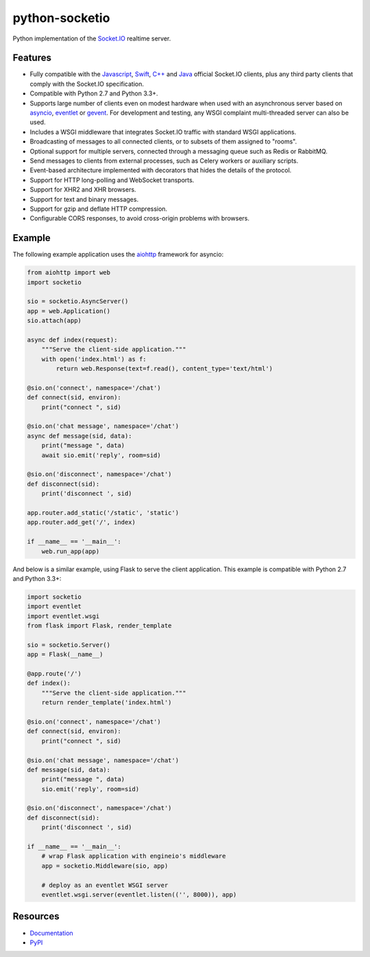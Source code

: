 python-socketio
===============

.. image:: https://travis-ci.org/miguelgrinberg/python-socketio.svg?branch=master
    :target: https://travis-ci.org/miguelgrinberg/python-socketio

Python implementation of the `Socket.IO <https://github.com/Automattic/socket.io>`_
realtime server.

Features
--------

- Fully compatible with the 
  `Javascript <https://github.com/Automattic/socket.io-client>`_,
  `Swift <https://github.com/socketio/socket.io-client-swift>`_,
  `C++ <https://github.com/socketio/socket.io-client-cpp>`_ and
  `Java <https://github.com/socketio/socket.io-client-java>`_ official
  Socket.IO clients, plus any third party clients that comply with the
  Socket.IO specification.
- Compatible with Python 2.7 and Python 3.3+.
- Supports large number of clients even on modest hardware when used with an
  asynchronous server based on `asyncio <https://docs.python.org/3/library/asyncio.html>`_,
  `eventlet <http://eventlet.net/>`_ or `gevent <http://gevent.org/>`_. For
  development and testing, any WSGI complaint multi-threaded server can also be
  used.
- Includes a WSGI middleware that integrates Socket.IO traffic with standard
  WSGI applications.
- Broadcasting of messages to all connected clients, or to subsets of them
  assigned to "rooms".
- Optional support for multiple servers, connected through a messaging queue
  such as Redis or RabbitMQ.
- Send messages to clients from external processes, such as Celery workers or
  auxiliary scripts.
- Event-based architecture implemented with decorators that hides the details
  of the protocol.
- Support for HTTP long-polling and WebSocket transports.
- Support for XHR2 and XHR browsers.
- Support for text and binary messages.
- Support for gzip and deflate HTTP compression.
- Configurable CORS responses, to avoid cross-origin problems with browsers.

Example
-------

The following example application uses the `aiohttp <http://aiohttp.readthedocs.io/>`_
framework for asyncio:

.. code:: python

    from aiohttp import web
    import socketio

    sio = socketio.AsyncServer()
    app = web.Application()
    sio.attach(app)

    async def index(request):
        """Serve the client-side application."""
        with open('index.html') as f:
            return web.Response(text=f.read(), content_type='text/html')

    @sio.on('connect', namespace='/chat')
    def connect(sid, environ):
        print("connect ", sid)

    @sio.on('chat message', namespace='/chat')
    async def message(sid, data):
        print("message ", data)
        await sio.emit('reply', room=sid)

    @sio.on('disconnect', namespace='/chat')
    def disconnect(sid):
        print('disconnect ', sid)

    app.router.add_static('/static', 'static')
    app.router.add_get('/', index)

    if __name__ == '__main__':
        web.run_app(app)

And below is a similar example, using Flask to serve the client application.
This example is compatible with Python 2.7 and Python 3.3+:

.. code:: python

    import socketio
    import eventlet
    import eventlet.wsgi
    from flask import Flask, render_template

    sio = socketio.Server()
    app = Flask(__name__)

    @app.route('/')
    def index():
        """Serve the client-side application."""
        return render_template('index.html')

    @sio.on('connect', namespace='/chat')
    def connect(sid, environ):
        print("connect ", sid)

    @sio.on('chat message', namespace='/chat')
    def message(sid, data):
        print("message ", data)
        sio.emit('reply', room=sid)

    @sio.on('disconnect', namespace='/chat')
    def disconnect(sid):
        print('disconnect ', sid)

    if __name__ == '__main__':
        # wrap Flask application with engineio's middleware
        app = socketio.Middleware(sio, app)

        # deploy as an eventlet WSGI server
        eventlet.wsgi.server(eventlet.listen(('', 8000)), app)

Resources
---------

-  `Documentation`_
-  `PyPI`_

.. _Documentation: http://pythonhosted.org/python-socketio
.. _PyPI: https://pypi.python.org/pypi/python-socketio
